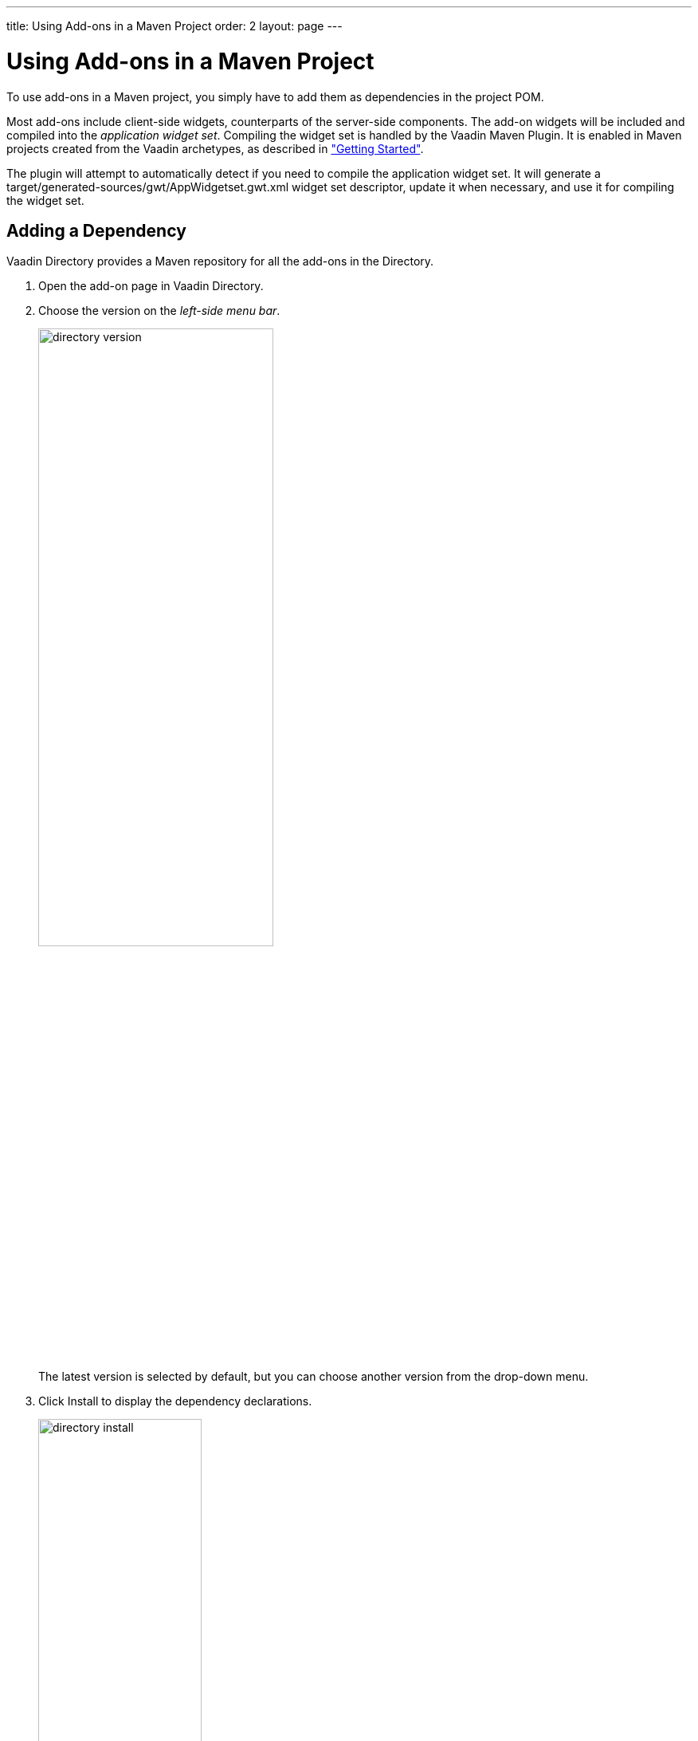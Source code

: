 ---
title: Using Add-ons in a Maven Project
order: 2
layout: page
---

[[addons.maven]]
= Using Add-ons in a Maven Project

((("Maven", "using add-ons", id="term.addons.maven", range="startofrange")))

To use add-ons in a Maven project, you simply have to add them as dependencies in the project POM.

Most add-ons include client-side widgets, counterparts of the server-side components.
The add-on widgets will be included and compiled into the _application widget set_.
Compiling the widget set is handled by the Vaadin Maven Plugin.
It is enabled in Maven projects created from the Vaadin archetypes, as described in <<DUMMY/../../getting-started/getting-started-overview#getting-started.overview, "Getting Started">>.

The plugin will attempt to automatically detect if you need to compile the application widget set.
It will generate a [filename]#target/generated-sources/gwt/AppWidgetset.gwt.xml# widget set descriptor, update it when necessary, and use it for compiling the widget set.

[[addons.maven.dependency]]
== Adding a Dependency

Vaadin Directory provides a Maven repository for all the add-ons in the
Directory.

. Open the add-on page in Vaadin Directory.

. Choose the version on the _left-side menu bar_.
+
image::img/directory-version.png[width=60%, scaledwidth=80%]
+
The latest version is selected by default, but you can choose another version from the drop-down menu.

. Click [guilabel]#Install# to display the dependency declarations.
+
image::img/directory-install.png[width=50%, scaledwidth=70%]
+
If the add-on is available with multiple licenses, you will be prompted to select a license for the dependency.

. Select the [guilabel]#Maven# tab.
+
image::img/directory-maven-pom.png[width=50%, scaledwidth=70%]

. Open the [filename]#pom.xml# file.
In single-module projects, you only have one, located in the root folder of the project.
In multi-module projects, open the one in your Vaadin application module.

*Eclipse IDE*:: Right-click on the [filename]#pom.xml# file and select "Open With > XML Editor".
You can also left-click it, which opens the Maven POM editor, but directly editing the XML code is usually easier.
You can also use the XML editor tab of the POM editor.

. Copy and paste the [literal]#dependency# declaration to under the [literal]#++dependencies++# element.
+
[source, xml, subs="normal"]
----
  ...
  <dependencies>
    ...
    <dependency>
      <groupId>[replaceable]#com.vaadin.addon#</groupId>
      <artifactId>[replaceable]#vaadin-charts#</artifactId>
      <version>[replaceable]#1.0.0#</version>
    </dependency>
  </dependencies>
----
+
You can use an exact version number, as is done in the example above, or [literal]#++LATEST++# to always use the latest version of the add-on.
+
The POM excerpt given in Directory includes also a `repository` definition, but if you have used the Vaadin archetypes to create your project, it already includes the definition.

. _For commercial add-ons_, you need a license key.
+
Click [guilabel]#Activate# to buy a license, obtain a trial license key, or get the key from your Pro Tools subscription.
+
image::img/directory-activate.png[width=50%, scaledwidth=70%]
+
For official Vaadin add-ons, see <<addons-cval#addons.cval, "Installing Commercial Vaadin Add-on License">> for more information.

. _In Vaadin 7.6 and older_: You need to compile the widget set as described in <<addons.maven.compiling>>.

[[addons.maven.compiling]]
== Compiling the Application Widget Set

[NOTE]
====
The widget set is automatically compiled in Vaadin 7.7 and later.
The plugin will attempt to detect any add-ons that need the widget set to be compiled.

Just note that it can take a bit time to compile.

To speed up, instead of compiling it locally, you can also use a public cloud service to compile it for you, and use it directly from a CDN service.
See <<addons.maven.modes>> for instructions.
====

In projects that use Vaadin 7.6 or older, you need to manually compile the widget set as follows.

[[addons.maven.widgetset]]
=== Enabling Widget Set Compilation

Compiling the widget set in Maven projects requires the Vaadin Maven plugin.
It is included in Maven projects created with a current Vaadin archetype.

If all is well, you are set to go.

If you have used the Vaadin archetypes to create the project, the POM should include all necessary declarations to compile the widget set.

However, if your Maven project has been created otherwise, you may need to enable widget set compilation manually.
The simplest way to do that is to copy the definitions from a POM created with the archetype.
Specifically, you need to copy the `vaadin-maven-plugin` definition in the `plugin` section, as well as the Vaadin dependencies and any relevant settings.

=== Compiling the Widget Set

The widget set compilation occurs in standard Maven build phase, such as with [parameter]#package# or [parameter]#install# goal.

*Eclipse IDE*::
 Click the *Compile Vaadin Widgetset* button in the Eclipse toolbar.
+
image::img/widgetset-compiling-toolbar.png[width=50%, scaledwidth=60%]

*Command-line*::
Simply run the `package` goal.
+
[subs="normal"]
----
[prompt]#$# [command]#mvn# package
----
+
Then, just deploy the WAR to your application server.

[[addons.maven.compiling.recompiling]]
=== Recompiling the Widget Set

The Vaadin plugin for Maven tries to avoid recompiling the widget set unless
necessary, which sometimes means that it is not compiled even when it should.
Running the [literal]#++clean++# goal usually helps, but causes a full
recompilation. You can compile the widget set manually by running the
[parameter]#vaadin:compile# goal.

*Eclipse IDE*::
 Click the *Compile Vaadin Widgetset* button in the Eclipse toolbar.

*Command-line*::
Run the `vaadin:compile` goal.
+
[subs="normal"]
----
[prompt]#$# [command]#mvn# vaadin:compile
----

=== Updating the Widget Set

Note that the `vaadin:compile` goal does not update the project widget set by searching new widget sets from the class path.
It must be updated when you, for example, add or remove add-ons.
You can do that by running the [literal]#vaadin:update-widgetset# goal in the project directory.

[subs="normal"]
----
[prompt]#$# [command]#mvn# [parameter]#vaadin:update-widgetset#
...
[INFO] auto discovered modules [your.company.gwt.ProjectNameWidgetSet]
[INFO] Updating widgetset your.company.gwt.ProjectNameWidgetSet
[ERROR] 27.10.2011 19:22:34 com.vaadin.terminal.gwt.widgetsetutils.ClassPathExplorer getAvailableWidgetSets
[ERROR] INFO: Widgetsets found from classpath:
...

----
Do not mind the "ERROR" labels, they are just an issue with the Vaadin Plugin
for Maven.

After running the update, you need to run the [literal]#++vaadin:compile++# goal
to actually compile the widget set.

[[addons.maven.modes]]
== Widget Set Modes

The application widget set is by default compiled locally.
You can also have it compiled in a public cloud service provided by Vaadin, and either use it directly from a CDN service or download it to serve it from your development server.

.Widget set modes
image::img/widgetset-modes.png[width=80%, scaledwidth=100%]

The widget set mode, defined in the project POM, determines how the widget set is compiled.

`local` (default)::
The widget set is compiled locally in your development workstation.

`cdn`::
Compilation is done in the public cloud service.
It is served directly from the CDN (Content Delivery Network) service.
+
Using CDN is recommended for development.

`fetch`::
Compilation is done in the public cloud service.
The widget set is then downloaded and deployed with the rest of the application to the application server.

The mode is set with a `vaadin.widgetset.mode` property in the [elementname]#properties# section at the beginning of the project POM.

[[addons.maven.modes.local]]
=== Local Widget Set Compilation

If add-ons are detected, an [filename]#AppWidgetset.gwt.xml# descriptor file is generated into the [filename]#generated-resources# folder, and later updated automatically.
The compiler uses the descriptor to compile the widget set, which is included in the web application archive.

.Local widget set compilation
image::img/widgetset-mode-local.png[width=80%, scaledwidth=60%]

Local compilation is needed in projects that have custom widgets or widget sets that are not available from the Maven central repository or from the Vaadin add-ons or pre-releases repositories.
Local compilation is necessary for completely offline work.

Local compilation is currently the default mode.
It is therefore not necessary to set it explicitly, unless you have made global Maven settings and want to override them in a particular project.
You can set the `local` parameter in the [elementname]#properties# section of your [filename]#pom.xml#:

[source, xml]
----
<properties>
    ...
    <vaadin.widgetset.mode>local</vaadin.widgetset.mode>
</properties>
...
----


[[addons.maven.modes.cdn]]
=== Online Widget Set Compilation and CDN

The online compilation service makes it easier to use add-on components in Vaadin applications, by avoiding compilation of widget sets locally.
It caches the widget sets, so often one is available immediately.
A widget set can combine widgets from multiple add-ons and if a particular combination does not already exist, the service automatically compiles it.

.Online widget set compilation and CDN
image::img/widgetset-mode-cdn.png[width=80%, scaledwidth=100%]

The CDN (Content Delivery Network) is a global network of web servers that serve the cached widget sets directly when you load your application in your browser.
Avoiding local compilation can speed up development significantly.
In development teams, all can use the shared widget sets immediately.

[TIP]
====
While this gives benefits, the application will not work without online connnectivity.
When you need to avoid the demo effect, either use the `local` or `fetch` mode.
====

The cloud service compiles a widget set with a given Vaadin version and a list of add-ons installed in your project.
The Maven plug-in receives a public URL where the widget set is available and generates an [filename]#AppWidgetset.java# file that configures your application to use the online version.
The file is generated to the default Java package.

[NOTE]
====
Online compilation and CDN can only be used with publicly available add-ons.
This means that the add-on dependencies must be available in the Maven central repository or in the Vaadin add-ons or pre-releases repositories.
If you have custom widget implementations or non-public add-ons in your sources, you cannot use the online compilation and CDN service.
====

==== Enabling Compilation

To enable online compilation and delivery from the CDN, set the widget set mode to `cdn` in the [elementname]#properties# section of your [filename]#pom.xml#:

[source, xml]
----
<properties>
    ...
    <vaadin.widgetset.mode>cdn</vaadin.widgetset.mode>
</properties>
...
----

When using the online compilation service, a [interfacename]#WidgetsetInfo# implementation is generated for your project; this makes it possible for your application to find the widget set from the correct location.

[NOTE]
====
*The CDN is not meant to be used in production.*

It is are meant for speeding up development for yourself and your team.
It is also useful if you maintain your source code in GitHub or a similar service, so that your globally working development team can immediately use the widget sets without need to compile them.

For production, especially in intranet applications, you should normally use the `local` or `fetch` modes.
This ensures that separating the availability of the Vaadin CDN service from availability of the application server does not add an extra point of failure.

_They can be be used for production_ if your application is intended as globally available, you want to gain the global delivery benefit of the Vaadin CDN, and the availability tradeoff is not significant.
====

=== Serving Remotely Compiled Widget Set Locally

If you want to use online compilation, but still serve the files as part of your application, you can use the `fetch` mode.

.Fetching online widget set compilation
image::img/widgetset-mode-fetch.png[width=80%, scaledwidth=100%]

The Maven plugin downloads the compiled widget set into the project as it was compiled locally.
It generates an [classname]#AppWidgetset# class and used to provide a correct URL to the locally stored widget set.

To enable the fetch mode, in the [elementname]#properties# section of your [filename]#pom.xml#:

[source, xml]
----
<properties>
    ...
    <vaadin.widgetset.mode>fetch</vaadin.widgetset.mode>
</properties>
...
----

// TODO This is recommended during development, as it avoids slow local compilation and typically.

(((range="endofrange", startref="term.addons.maven")))
